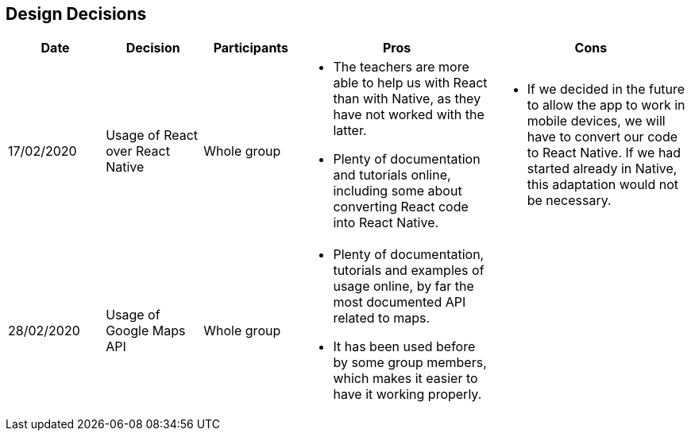 [[section-design-decisions]]
== Design Decisions

[cols="1,1,1,2,2",options="header"]
|===
|Date
|Decision
|Participants
|Pros
|Cons

|17/02/2020
|Usage of React over React Native
|Whole group
a|
* The teachers are more able to help us with React than with Native, as they have not worked with the 
latter.
* Plenty of documentation and tutorials online, including some about converting React code into React 
Native. 
a|
* If we decided in the future to allow the app to work in mobile devices, we will have to convert our 
code to React Native. If we had started already in Native, this adaptation would not be necessary.

|28/02/2020
|Usage of Google Maps API
|Whole group
a|
* Plenty of documentation, tutorials and examples of usage online, by far the most documented API related
to maps. 
* It has been used before by some group members, which makes it easier to have it working properly.
a|

|===